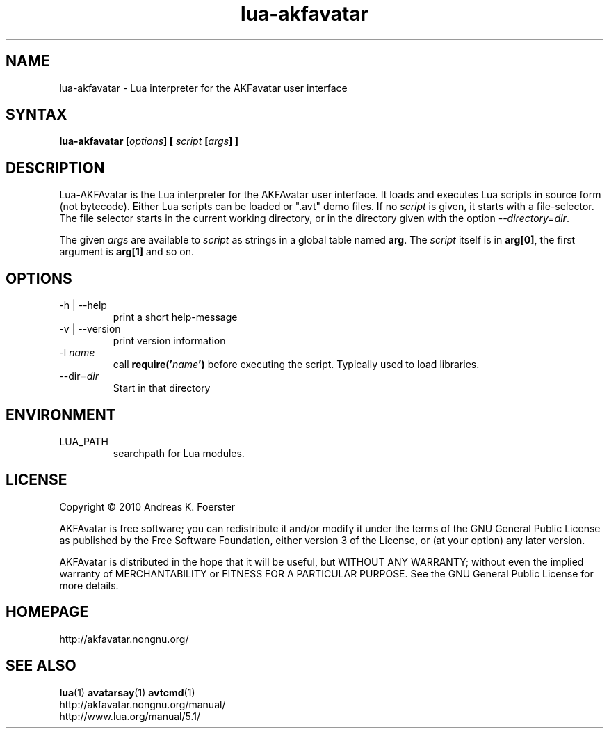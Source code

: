.\" Process this file with
.\" groff -man -Tlatin1 lua-akfavatar.1
.\"
.TH "lua-akfavatar" 1 "0.19.0" AKFAvatar

.SH NAME
lua-akfavatar \- Lua interpreter for the AKFavatar user interface

.SH SYNTAX
.BI "lua-akfavatar [" options "] [" " script " "[" args "] ]"

.SH DESCRIPTION
Lua-AKFAvatar is the Lua interpreter for the AKFAvatar user interface.
It loads and executes Lua scripts in source form (not bytecode).
Either Lua scripts can be loaded or ".avt" demo files.
If no
.I script
is given, it starts with a file-selector.  The file selector starts in
the current working directory, or in the directory given with the option
.IR --directory=dir .

The given
.I args
are available to
.I script
as strings in a global table named
.BR arg .
The
.I script
itself is in
.BR arg[0] ,
the first argument is
.B arg[1]
and so on.

.SH OPTIONS
.IP "-h | --help"
print a short help-message

.IP "-v | --version"
print version information

.TP
.RI "-l " name
call
.BI require(' name ')
before executing the script.
Typically used to load libraries.

.TP
.RI --dir= dir
Start in that directory

.SH ENVIRONMENT

.IP LUA_PATH
searchpath for Lua modules.

.SH LICENSE
Copyright \(co 2010 Andreas K. Foerster

AKFAvatar is free software; you can redistribute it and/or modify
it under the terms of the GNU General Public License as published by
the Free Software Foundation, either version 3 of the License, or
(at your option) any later version.

AKFAvatar is distributed in the hope that it will be useful,
but WITHOUT ANY WARRANTY; without even the implied warranty of
MERCHANTABILITY or FITNESS FOR A PARTICULAR PURPOSE.  See the
GNU General Public License for more details.

.SH HOMEPAGE
http://akfavatar.nongnu.org/

.SH "SEE ALSO"
.BR lua (1)
.BR avatarsay (1)
.BR avtcmd (1)
.br
http://akfavatar.nongnu.org/manual/
.br
http://www.lua.org/manual/5.1/
